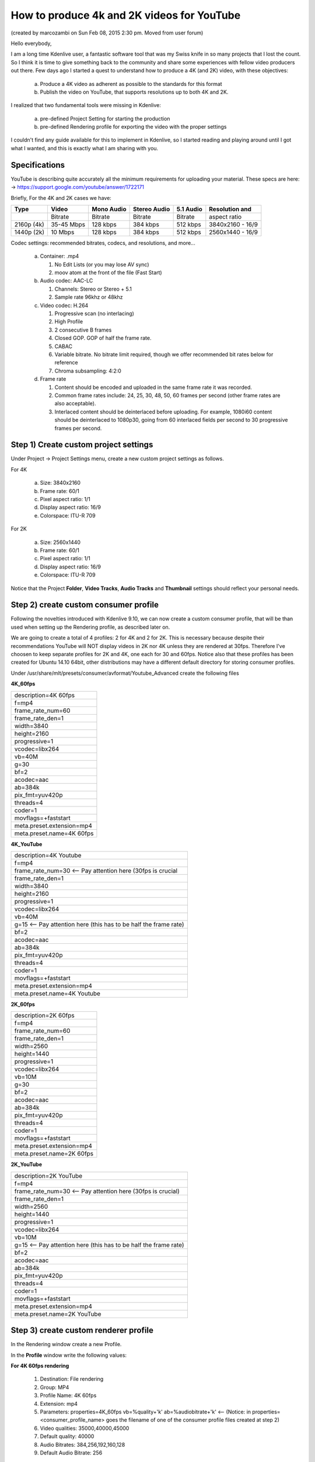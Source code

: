 .. meta::
   :description: Editing in Kdenlive video editor
   :keywords: KDE, Kdenlive, useful information, howto, produce 4k and 2K video, YouTube, editing, timeline, documentation, user manual, video editor, open source, free, learn, easy


.. metadata-placeholder

   :authors: - marcozambi
             - Eugen Mohr
             
   :license: Creative Commons License SA 4.0

.. moved from https://forum.kde.org/viewtopic.php?f=272&t=124869#p329129

..
  Copy/paste from EXCEL sheet direct into the online converter.
  Grid tables online converter: https://www.tablesgenerator.com/text_tables 
  On top of the converter click on tab "text"
  On the bottom set "to reStructuredText syntax". Now the table header line is bold.
   

.. _how_to_produce_4k_and_2K_videos_for_youtube:

How to produce 4k and 2K videos for YouTube
===========================================

(created by marcozambi on Sun Feb 08, 2015 2:30 pm. Moved from user forum)

Hello everybody,

I am a long time Kdenlive user, a fantastic software tool that was my Swiss knife in so many projects that I lost the count. So I think it is time to give something back to the community and share some experiences with fellow video producers out there.
Few days ago I started a quest to understand how to produce a 4K (and 2K) video, with these objectives:

   a. Produce a 4K video as adherent as possible to the standards for this format
   b. Publish the video on YouTube, that supports resolutions up to both 4K and 2K.

I realized that two fundamental tools were missing in Kdenlive:

   a. pre-defined Project Setting for starting the production
   b. pre-defined Rendering profile for exporting the video with the proper settings

I couldn't find any guide available for this to implement in Kdenlive, so I started reading and playing around until I got what I wanted, and this is exactly what I am sharing with you.

Specifications
--------------

YouTube is describing quite accurately all the minimum requirements for uploading your material. These specs are here: -> https://support.google.com/youtube/answer/1722171

Briefly, For the 4K and 2K cases we have:

+------------+------------+------------+--------------+-----------+------------------+
| Type       | Video      | Mono Audio | Stereo Audio | 5.1 Audio | Resolution and   |
+============+============+============+==============+===========+==================+
|            | Bitrate    | Bitrate    | Bitrate      | Bitrate   | aspect ratio     |
+------------+------------+------------+--------------+-----------+------------------+
| 2160p (4k) | 35-45 Mbps | 128 kbps   | 384 kbps     | 512 kbps  | 3840x2160 - 16/9 |
+------------+------------+------------+--------------+-----------+------------------+
| 1440p (2k) | 10 Mbps    | 128 kbps   | 384 kbps     | 512 kbps  | 2560x1440 - 16/9 |
+------------+------------+------------+--------------+-----------+------------------+

Codec settings: recommended bitrates, codecs, and resolutions, and more...

   a. Container: .mp4

      1. No Edit Lists (or you may lose AV sync)
      2. moov atom at the front of the file (Fast Start)
   
   b. Audio codec: AAC-LC

      1. Channels: Stereo or Stereo + 5.1
      2. Sample rate 96khz or 48khz
   
   c. Video codec: H.264

      1. Progressive scan (no interlacing)
      2. High Profile
      3. 2 consecutive B frames
      4. Closed GOP. GOP of half the frame rate.
      5. CABAC
      6. Variable bitrate. No bitrate limit required, though we offer recommended bit rates below for reference
      7. Chroma subsampling: 4:2:0
   
   d. Frame rate

      1. Content should be encoded and uploaded in the same frame rate it was recorded.
      2. Common frame rates include: 24, 25, 30, 48, 50, 60 frames per second (other frame rates are also acceptable).
      3. Interlaced content should be deinterlaced before uploading. For example, 1080i60 content should be deinterlaced to 1080p30, going from 60 interlaced fields per second to 30 progressive frames per second.

Step 1) Create custom project settings
--------------------------------------

Under Project -> Project Settings menu, create a new custom project settings as follows.

For 4K

   a. Size: 3840x2160
   b. Frame rate: 60/1
   c. Pixel aspect ratio: 1/1
   d. Display aspect ratio: 16/9
   e. Colorspace: ITU-R 709

For 2K

   a. Size: 2560x1440
   b. Frame rate: 60/1
   c. Pixel aspect ratio: 1/1
   d. Display aspect ratio: 16/9
   e. Colorspace: ITU-R 709

Notice that the Project **Folder**, **Video Tracks**, **Audio Tracks** and **Thumbnail** settings should reflect your personal needs.


|pic1| |pic2|

.. |pic1| image:: /images/project_setting_4K.png
   :alt: Project setting 4K
   :width: 45%

.. |pic2| image:: /images/project_setting_2K.png
   :alt: Project setting 2K
   :width: 45%


Step 2) create custom consumer profile
--------------------------------------

Following the novelties introduced with Kdenlive 9.10, we can now create a custom consumer profile, that will be than used when setting up the Rendering profile, as described later on.

We are going to create a total of 4 profiles: 2 for 4K and 2 for 2K. This is necessary because despite their recommendations YouTube will NOT display videos in 2K nor 4K unless they are rendered at 30fps. Therefore I've choosen to keep separate profiles for 2K and 4K, one each for 30 and 60fps.
Notice also that these profiles has been created for Ubuntu 14.10 64bit, other distributions may have a different default directory for storing consumer profiles.

Under /usr/share/mlt/presets/consumer/avformat/Youtube_Advanced create the following files

**4K_60fps**

+---------------------------+
| description=4K 60fps      |
+---------------------------+
| f=mp4                     |
+---------------------------+
| frame_rate_num=60         |
+---------------------------+
| frame_rate_den=1          |
+---------------------------+
| width=3840                |
+---------------------------+
| height=2160               |
+---------------------------+
| progressive=1             |
+---------------------------+
| vcodec=libx264            |
+---------------------------+
| vb=40M                    |
+---------------------------+
| g=30                      |
+---------------------------+
| bf=2                      |
+---------------------------+
| acodec=aac                |
+---------------------------+
| ab=384k                   |
+---------------------------+
| pix_fmt=yuv420p           |
+---------------------------+
| threads=4                 |
+---------------------------+
| coder=1                   |
+---------------------------+
| movflags=+faststart       |
+---------------------------+
| meta.preset.extension=mp4 |
+---------------------------+
| meta.preset.name=4K 60fps |
+---------------------------+

**4K_YouTube**

+------------------------------------------------------------------+
| description=4K Youtube                                           |
+------------------------------------------------------------------+
| f=mp4                                                            |
+------------------------------------------------------------------+
| frame_rate_num=30  <-- Pay attention here (30fps is crucial      |
+------------------------------------------------------------------+
| frame_rate_den=1                                                 |
+------------------------------------------------------------------+
| width=3840                                                       |
+------------------------------------------------------------------+
| height=2160                                                      |
+------------------------------------------------------------------+
| progressive=1                                                    |
+------------------------------------------------------------------+
| vcodec=libx264                                                   |
+------------------------------------------------------------------+
| vb=40M                                                           |
+------------------------------------------------------------------+
| g=15 <-- Pay attention here (this has to be half the frame rate) |
+------------------------------------------------------------------+
| bf=2                                                             |
+------------------------------------------------------------------+
| acodec=aac                                                       |
+------------------------------------------------------------------+
| ab=384k                                                          |
+------------------------------------------------------------------+
| pix_fmt=yuv420p                                                  |
+------------------------------------------------------------------+
| threads=4                                                        |
+------------------------------------------------------------------+
| coder=1                                                          |
+------------------------------------------------------------------+
| movflags=+faststart                                              |
+------------------------------------------------------------------+
| meta.preset.extension=mp4                                        |
+------------------------------------------------------------------+
| meta.preset.name=4K Youtube                                      |
+------------------------------------------------------------------+

**2K_60fps**

+---------------------------+
| description=2K 60fps      |
+---------------------------+
| f=mp4                     |
+---------------------------+
| frame_rate_num=60         |
+---------------------------+
| frame_rate_den=1          |
+---------------------------+
| width=2560                |
+---------------------------+
| height=1440               |
+---------------------------+
| progressive=1             |
+---------------------------+
| vcodec=libx264            |
+---------------------------+
| vb=10M                    |
+---------------------------+
| g=30                      |
+---------------------------+
| bf=2                      |
+---------------------------+
| acodec=aac                |
+---------------------------+
| ab=384k                   |
+---------------------------+
| pix_fmt=yuv420p           |
+---------------------------+
| threads=4                 |
+---------------------------+
| coder=1                   |
+---------------------------+
| movflags=+faststart       |
+---------------------------+
| meta.preset.extension=mp4 |
+---------------------------+
| meta.preset.name=2K 60fps |
+---------------------------+

**2K_YouTube**

+------------------------------------------------------------------+
| description=2K YouTube                                           |
+------------------------------------------------------------------+
| f=mp4                                                            |
+------------------------------------------------------------------+
| frame_rate_num=30 <-- Pay attention here (30fps is crucial)      |
+------------------------------------------------------------------+
| frame_rate_den=1                                                 |
+------------------------------------------------------------------+
| width=2560                                                       |
+------------------------------------------------------------------+
| height=1440                                                      |
+------------------------------------------------------------------+
| progressive=1                                                    |
+------------------------------------------------------------------+
| vcodec=libx264                                                   |
+------------------------------------------------------------------+
| vb=10M                                                           |
+------------------------------------------------------------------+
| g=15 <-- Pay attention here (this has to be half the frame rate) |
+------------------------------------------------------------------+
| bf=2                                                             |
+------------------------------------------------------------------+
| acodec=aac                                                       |
+------------------------------------------------------------------+
| ab=384k                                                          |
+------------------------------------------------------------------+
| pix_fmt=yuv420p                                                  |
+------------------------------------------------------------------+
| threads=4                                                        |
+------------------------------------------------------------------+
| coder=1                                                          |
+------------------------------------------------------------------+
| movflags=+faststart                                              |
+------------------------------------------------------------------+
| meta.preset.extension=mp4                                        |
+------------------------------------------------------------------+
| meta.preset.name=2K YouTube                                      |
+------------------------------------------------------------------+


Step 3) create custom renderer profile
--------------------------------------

In the Rendering window create a new Profile.

.. image:: /images/rendering_profile.png
   :alt: rendering-profile
   :width: 45%

In the **Profile** window write the following values:

**For 4K 60fps rendering**

   1. Destination: File rendering
   2. Group: MP4
   3. Profile Name: 4K 60fps
   4. Extension: mp4
   5. Parameters: properties=4K_60fps vb=%quality+'k' ab=%audiobitrate+'k' <-- (Notice: in properties=<consumer_profile_name> goes the filename of one of the consumer profile files created at step 2)
   6. Video qualities: 35000,40000,45000
   7. Default quality: 40000
   8. Audio Bitrates: 384,256,192,160,128
   9. Default Audio Bitrate: 256


**For 4K Youtube standard (30fps) rendering**

   1. Destination: File rendering
   2. Group: MP4
   3. Profile Name: 4K Youtube
   4. Extension: mp4
   5. Parameters: properties=4K_YouTube vb=%quality+'k' ab=%audiobitrate+'k' <-- (Notice: in properties=<consumer_profile_name> goes the filename of one of the consumer profile files created at step 2)
   6. Video qualities: 35000,40000,45000
   7. Default quality: 40000
   8. Audio Bitrates: 384,256,192,160,128
   9. Default Audio Bitrate: 256


**For 2K 60fps rendering**

   1. Destination: File rendering
   2. Group: MP4
   3. Profile Name: 2K 60fps
   4. Extension: mp4
   5. Parameters: properties=2K_60fps vb=%quality+'k' ab=%audiobitrate+'k' <-- (Notice: in properties=<consumer_profile_name> goes the filename of one of the consumer profile files created at step 2)
   6. Video qualities: 10000
   7. Default quality: 10000
   8. Audio Bitrates: 384,256,192,160,128
   9. Default Audio Bitrate: 256


**For 2K Youtube standard (30fps) rendering**

   1. Destination: File rendering
   2. Group: MP4
   3. Profile Name: 2K YouTube
   4. Extension: mp4
   5. Parameters: properties=2K_YouTube vb=%quality+'k' ab=%audiobitrate+'k' <-- (Notice: in properties=<consumer_profile_name> goes the filename of one of the consumer profile files created at step 2)
   6. Video qualities: 10000
   7. Default quality: 10000
   8. Audio Bitrates: 384,256,192,160,128
   9. Default Audio Bitrate: 256

.. image:: /images/rendering_profile_4K.png
   :alt: rendering profile 4K
   :width: 45%

Final notes
-----------

You can now start to create your productions, unleashing the pixel greedy beast.
This guide wants to be a living document: please let me know in whether you find any inconsistency or error, and whether any step need clarification or betterment.
Thank you all!

P.S. The video I created is here: http://www.youtube.com/watch?v=sGXXrXoN74E

